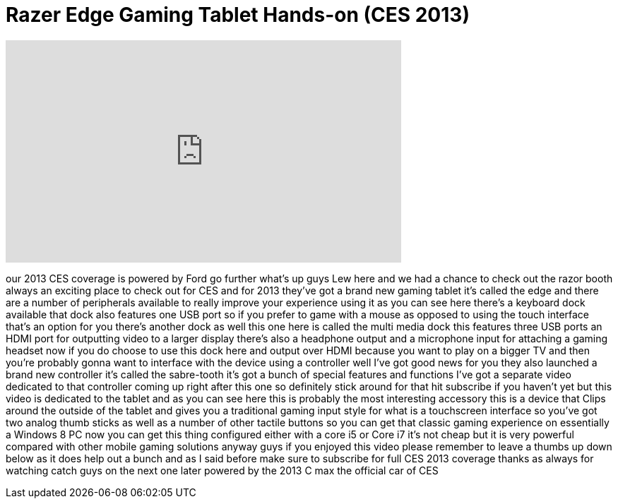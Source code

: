 = Razer Edge Gaming Tablet Hands-on (CES 2013)
:published_at: 2013-01-08
:hp-alt-title: Razer Edge Gaming Tablet Hands-on (CES 2013)
:hp-image: https://i.ytimg.com/vi/qCIwLghx7rI/maxresdefault.jpg


++++
<iframe width="560" height="315" src="https://www.youtube.com/embed/qCIwLghx7rI?rel=0" frameborder="0" allow="autoplay; encrypted-media" allowfullscreen></iframe>
++++

our 2013 CES coverage is powered by Ford
go further what's up guys Lew here and
we had a chance to check out the razor
booth always an exciting place to check
out for CES and for 2013 they've got a
brand new gaming tablet it's called the
edge and there are a number of
peripherals available to really improve
your experience using it as you can see
here there's a keyboard dock available
that dock also features one USB port so
if you prefer to game with a mouse as
opposed to using the touch interface
that's an option for you there's another
dock as well this one here is called the
multi media dock this features three USB
ports an HDMI port for outputting video
to a larger display there's also a
headphone output and a microphone input
for attaching a gaming headset now if
you do choose to use this dock here and
output over HDMI because you want to
play on a bigger TV and then you're
probably gonna want to interface with
the device using a controller well I've
got good news for you they also launched
a brand new controller it's called the
sabre-tooth it's got a bunch of special
features and functions I've got a
separate video dedicated to that
controller coming up right after this
one so definitely stick around for that
hit subscribe if you haven't yet but
this video is dedicated to the tablet
and as you can see here this is probably
the most interesting accessory this is a
device that Clips around the outside of
the tablet and gives you a traditional
gaming input style for what is a
touchscreen interface so you've got two
analog thumb sticks as well as a number
of other tactile buttons so you can get
that classic gaming experience on
essentially a Windows 8 PC now you can
get this thing configured either with a
core i5 or Core i7 it's not cheap but it
is very powerful compared with other
mobile gaming solutions anyway guys if
you enjoyed this video please remember
to leave a thumbs up down below as it
does help out a bunch and as I said
before make sure to subscribe for full
CES 2013 coverage thanks as always for
watching catch guys on the next one
later powered by the 2013 C max the
official car of CES